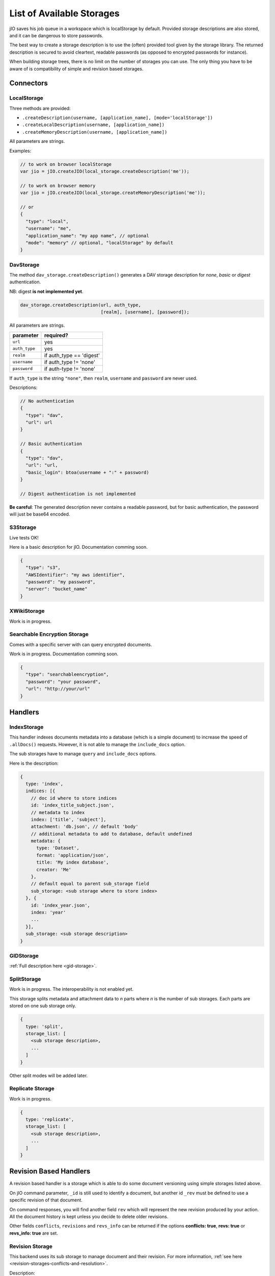 
.. _list-of-available-storages:

List of Available Storages
==========================

jIO saves his job queue in a workspace which is localStorage by default.
Provided storage descriptions are also stored, and it can be dangerous to
store passwords.

The best way to create a storage description is to use the (often) provided
tool given by the storage library. The returned description is secured to avoid
cleartext, readable passwords (as opposed to encrypted passwords for instance).

When building storage trees, there is no limit on the number of storages you
can use. The only thing you have to be aware of is compatibility of simple and
revision based storages.


Connectors
----------

LocalStorage
^^^^^^^^^^^^

Three methods are provided:

* ``.createDescription(username, [application_name], [mode='localStorage'])``
* ``.createLocalDescription(username, [application_name])``
* ``.createMemoryDescription(username, [application_name])``

All parameters are strings.

Examples:

.. code-block:: javascript

    // to work on browser localStorage
    var jio = jIO.createJIO(local_storage.createDescription('me'));

    // to work on browser memory
    var jio = jIO.createJIO(local_storage.createMemoryDescription('me'));

    // or
    {
      "type": "local",
      "username": "me",
      "application_name": "my app name", // optional
      "mode": "memory" // optional, "localStorage" by default
    }

DavStorage
^^^^^^^^^^

The method ``dav_storage.createDescription()`` generates a DAV storage description for
*none*, *basic* or *digest* authentication.

NB: digest **is not implemented yet**.

.. code-block:: javascript

  dav_storage.createDescription(url, auth_type,
                                [realm], [username], [password]);

All parameters are strings.

=============   ========================
parameter       required?
=============   ========================
``url``         yes
``auth_type``   yes
``realm``       if auth_type == 'digest'
``username``    if auth_type != 'none'
``password``    if auth-type != 'none'
=============   ========================

If ``auth_type`` is the string ``"none"``, then ``realm``, ``username`` and ``password`` are never used.

Descriptions:

.. code-block:: javascript

  // No authentication
  {
    "type": "dav",
    "url": url
  }

  // Basic authentication
  {
    "type": "dav",
    "url": "url,
    "basic_login": btoa(username + ":" + password)
  }

  // Digest authentication is not implemented

**Be careful**: The generated description never contains a readable password, but
for basic authentication, the password will just be base64 encoded.

S3Storage
^^^^^^^^^

Live tests OK!

Here is a basic description for jIO. Documentation comming soon.

.. code-block:: javascript

  {
    "type": "s3",
    "AWSIdentifier": "my aws identifier",
    "password": "my password",
    "server": "bucket_name"
  }

XWikiStorage
^^^^^^^^^^^^

Work is in progress.

Searchable Encryption Storage
^^^^^^^^^^^^^^^^^^^^^^^^^^^^^

Comes with a specific server with can query encrypted documents.

Work is in progress. Documentation comming soon.

.. code-block:: javascript

  {
    "type": "searchableencryption",
    "password": "your password",
    "url": "http://your/url"
  }

Handlers
--------

IndexStorage
^^^^^^^^^^^^

This handler indexes documents metadata into a database (which is a simple
document) to increase the speed of ``.allDocs()`` requests. However, it is not able to
manage the ``include_docs`` option.

The sub storages have to manage ``query`` and ``include_docs`` options.

Here is the description:

.. code-block:: javascript

   {
     type: 'index',
     indices: [{
       // doc id where to store indices
       id: 'index_title_subject.json',
       // metadata to index
       index: ['title', 'subject'],
       attachment: 'db.json', // default 'body'
       // additional metadata to add to database, default undefined
       metadata: {
         type: 'Dataset',
         format: 'application/json',
         title: 'My index database',
         creator: 'Me'
       },
       // default equal to parent sub_storage field
       sub_storage: <sub storage where to store index>
     }, {
       id: 'index_year.json',
       index: 'year'
       ...
     }],
     sub_storage: <sub storage description>
   }


GIDStorage
^^^^^^^^^^

:ref:`Full description here <gid-storage>`.

SplitStorage
^^^^^^^^^^^^

Work is in progress. The interoperability is not enabled yet.

This storage splits metadata and attachment data to *n* parts where *n* is the
number of sub storages. Each parts are stored on one sub storage only.

.. code-block:: javascript

   {
     type: 'split',
     storage_list: [
       <sub storage description>,
       ...
     ]
   }

Other split modes will be added later.


Replicate Storage
^^^^^^^^^^^^^^^^^

Work is in progress.

.. code-block:: javascript

   {
     type: 'replicate',
     storage_list: [
       <sub storage description>,
       ...
     ]
   }


Revision Based Handlers
-----------------------

A revision based handler is a storage which is able to do some document
versioning using simple storages listed above.

On jIO command parameter, ``_id`` is still used to identify a document, but
another id ``_rev`` must be defined to use a specific revision of that document.

On command responses, you will find another field ``rev`` which will represent the
new revision produced by your action. All the document history is kept unless
you decide to delete older revisions.

Other fields ``conflicts``, ``revisions`` and ``revs_info`` can be returned if the
options **conflicts: true**, **revs: true** or **revs_info: true** are set.

Revision Storage
^^^^^^^^^^^^^^^^

This backend uses its sub storage to manage document and their revision. For
more information, :ref:`see here <revision-storages-conflicts-and-resolution>`.

Description:

.. code-block:: javascript

  {
    "type": "revision",
    "sub_storage": <sub storage description>
  }


Replicate Revision Storage
^^^^^^^^^^^^^^^^^^^^^^^^^^

Replicate revisions across multiple revision based storages.

Description:

.. code-block:: javascript

  {
    "type": "revision",
    "storage_list": [
      <revision based sub storage description>,
      ...
    ]
  }
